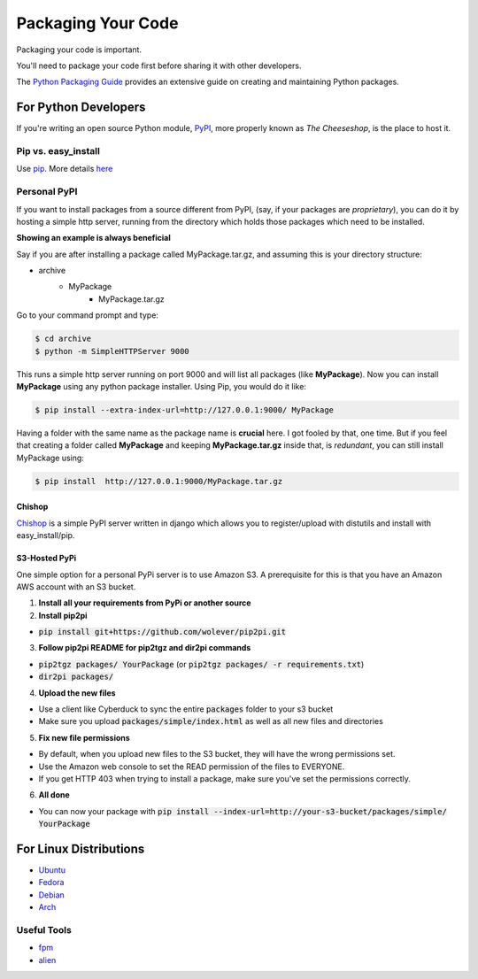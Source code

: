 Packaging Your Code
===================

Packaging your code is important.

You'll need to package your code first before sharing it with other developers.

The `Python Packaging Guide <https://python-packaging-user-guide.readthedocs.org/en/latest/>`_ provides an extensive guide on creating and maintaining Python packages.

For Python Developers
:::::::::::::::::::::

If you're writing an open source Python module, `PyPI <http://pypi.python.org>`_,
more properly known as *The Cheeseshop*, is the place to host it.



Pip vs. easy_install
--------------------

Use `pip <http://pypi.python.org/pypi/pip>`_.  More details `here <http://stackoverflow.com/questions/3220404/why-use-pip-over-easy-install>`_


Personal PyPI
-------------

If you want to install packages from a source different from PyPI, (say, if
your packages are *proprietary*), you can do it by hosting a simple http server,
running from the directory which holds those packages which need to be installed.

**Showing an example is always beneficial**

Say if you are after installing a package called MyPackage.tar.gz,  and
assuming this is your directory structure:


- archive
   - MyPackage
       - MyPackage.tar.gz

Go to your command prompt and type:

.. code-block:: console

   $ cd archive
   $ python -m SimpleHTTPServer 9000

This runs a simple http server running on port 9000 and will list all packages
(like **MyPackage**). Now you can install **MyPackage** using any python
package installer. Using Pip, you would do it like:

.. code-block:: console

   $ pip install --extra-index-url=http://127.0.0.1:9000/ MyPackage

Having a folder with the same name as the package name is **crucial** here.
I got fooled by that, one time. But if you feel that creating a folder called
**MyPackage** and keeping **MyPackage.tar.gz** inside that, is *redundant*,
you can still install MyPackage using:

.. code-block:: console

   $ pip install  http://127.0.0.1:9000/MyPackage.tar.gz

Chishop
+++++++

`Chishop <https://github.com/benliles/djangopypi>`_ is a simple PyPI server
written in django which allows you to register/upload with distutils and
install with easy_install/pip.

S3-Hosted PyPi
++++++++++++++

One simple option for a personal PyPi server is to use Amazon S3. A prerequisite for this is that you have an Amazon AWS account with an S3 bucket.

1. **Install all your requirements from PyPi or another source**
2. **Install pip2pi**

* :code:`pip install git+https://github.com/wolever/pip2pi.git`

3. **Follow pip2pi README for pip2tgz and dir2pi commands**

* :code:`pip2tgz packages/ YourPackage` (or :code:`pip2tgz packages/ -r requirements.txt`)
* :code:`dir2pi packages/`

4. **Upload the new files**

* Use a client like Cyberduck to sync the entire :code:`packages` folder to your s3 bucket
* Make sure you upload :code:`packages/simple/index.html` as well as all new files and directories

5. **Fix new file permissions**

* By default, when you upload new files to the S3 bucket, they will have the wrong permissions set.
* Use the Amazon web console to set the READ permission of the files to EVERYONE.
* If you get HTTP 403 when trying to install a package, make sure you've set the permissions correctly.

6. **All done**

* You can now your package with :code:`pip install --index-url=http://your-s3-bucket/packages/simple/ YourPackage`

For Linux Distributions
::::::::::::::::::::::::

* `Ubuntu <https://wiki.ubuntu.com/PackagingGuide/Python>`_
* `Fedora <https://fedoraproject.org/wiki/Packaging:Python>`_
* `Debian <http://www.debian.org/doc/packaging-manuals/python-policy/>`_
* `Arch <https://wiki.archlinux.org/index.php/Python_Package_Guidelines>`_

Useful Tools
------------

- `fpm <https://github.com/jordansissel/fpm>`_
- `alien <http://joeyh.name/code/alien/>`_
